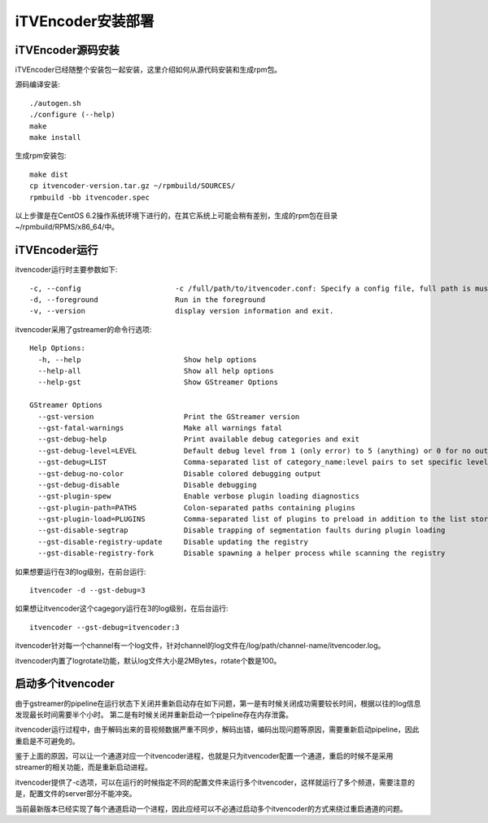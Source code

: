 iTVEncoder安装部署
******************

iTVEncoder源码安装
==================

iTVEncoder已经随整个安装包一起安装，这里介绍如何从源代码安装和生成rpm包。

源码编译安装::

    ./autogen.sh
    ./configure (--help)
    make
    make install

生成rpm安装包::

    make dist
    cp itvencoder-version.tar.gz ~/rpmbuild/SOURCES/
    rpmbuild -bb itvencoder.spec

以上步骤是在CentOS 6.2操作系统环境下进行的，在其它系统上可能会稍有差别，生成的rpm包在目录~/rpmbuild/RPMS/x86_64/中。

iTVEncoder运行
==============

itvencoder运行时主要参数如下::

    -c, --config                      -c /full/path/to/itvencoder.conf: Specify a config file, full path is must.
    -d, --foreground                  Run in the foreground
    -v, --version                     display version information and exit.

itvencoder采用了gstreamer的命令行选项::
    
    Help Options:
      -h, --help                        Show help options
      --help-all                        Show all help options
      --help-gst                        Show GStreamer Options
    
    GStreamer Options
      --gst-version                     Print the GStreamer version
      --gst-fatal-warnings              Make all warnings fatal
      --gst-debug-help                  Print available debug categories and exit
      --gst-debug-level=LEVEL           Default debug level from 1 (only error) to 5 (anything) or 0 for no output
      --gst-debug=LIST                  Comma-separated list of category_name:level pairs to set specific levels for the individual categories. Example: GST_AUTOPLUG:5,GST_ELEMENT_*:3
      --gst-debug-no-color              Disable colored debugging output
      --gst-debug-disable               Disable debugging
      --gst-plugin-spew                 Enable verbose plugin loading diagnostics
      --gst-plugin-path=PATHS           Colon-separated paths containing plugins
      --gst-plugin-load=PLUGINS         Comma-separated list of plugins to preload in addition to the list stored in environment variable GST_PLUGIN_PATH
      --gst-disable-segtrap             Disable trapping of segmentation faults during plugin loading
      --gst-disable-registry-update     Disable updating the registry
      --gst-disable-registry-fork       Disable spawning a helper process while scanning the registry
    
如果想要运行在3的log级别，在前台运行::

    itvencoder -d --gst-debug=3

如果想让itvencoder这个cagegory运行在3的log级别，在后台运行::

    itvencoder --gst-debug=itvencoder:3

itvencoder针对每一个channel有一个log文件，针对channel的log文件在/log/path/channel-name/itvencoder.log。

itvencoder内置了logrotate功能，默认log文件大小是2MBytes，rotate个数是100。

启动多个itvencoder
==================

由于gstreamer的pipeline在运行状态下关闭并重新启动存在如下问题，第一是有时候关闭成功需要较长时间，根据以往的log信息发现最长时间需要半个小时。
第二是有时候关闭并重新启动一个pipeline存在内存泄露。

itvencoder运行过程中，由于解码出来的音视频数据严重不同步，解码出错，编码出现问题等原因，需要重新启动pipeline，因此重启是不可避免的。

鉴于上面的原因，可以让一个通道对应一个itvencoder进程，也就是只为itvencoder配置一个通道，重启的时候不是采用streamer的相关功能，而是重新启动进程。

itvencoder提供了-c选项，可以在运行的时候指定不同的配置文件来运行多个itvencoder，这样就运行了多个频道，需要注意的是，配置文件的server部分不能冲突。


当前最新版本已经实现了每个通道启动一个进程，因此应经可以不必通过启动多个itvencoder的方式来绕过重启通道的问题。
